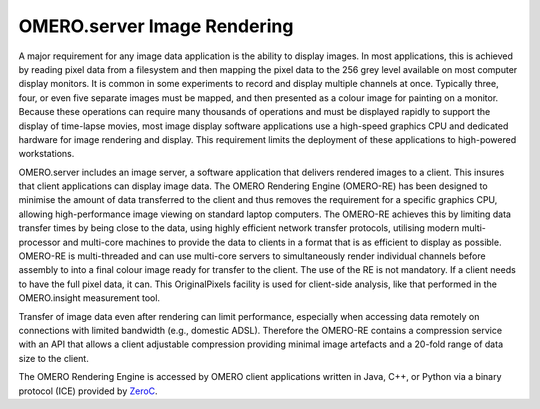 .. _server/rendering:

OMERO.server Image Rendering
============================

A major requirement for any image data application is the ability to
display images. In most applications, this is achieved by reading pixel
data from a filesystem and then mapping the pixel data to the 256 grey
level available on most computer display monitors. It is common in some
experiments to record and display multiple channels at once. Typically
three, four, or even five separate images must be mapped, and then
presented as a colour image for painting on a monitor. Because these
operations can require many thousands of operations and must be
displayed rapidly to support the display of time-lapse movies, most
image display software applications use a high-speed graphics CPU and
dedicated hardware for image rendering and display. This requirement
limits the deployment of these applications to high-powered
workstations.

OMERO.server includes an image server, a software application that
delivers rendered images to a client. This insures that client
applications can display image data. The OMERO Rendering Engine
(OMERO-RE) has been designed to minimise the amount of data transferred
to the client and thus removes the requirement for a specific graphics
CPU, allowing high-performance image viewing on standard laptop
computers. The OMERO-RE achieves this by limiting data transfer times by
being close to the data, using highly efficient network transfer
protocols, utilising modern multi-processor and multi-core machines to
provide the data to clients in a format that is as efficient to display
as possible. OMERO-RE is multi-threaded and can use multi-core servers
to simultaneously render individual channels before assembly to into a
final colour image ready for transfer to the client. The use of the RE
is not mandatory. If a client needs to have the full pixel data, it can.
This OriginalPixels facility is used for client-side analysis, like that
performed in the OMERO.insight measurement tool.

Transfer of image data even after rendering can limit performance,
especially when accessing data remotely on connections with limited
bandwidth (e.g., domestic ADSL). Therefore the OMERO-RE contains a
compression service with an API that allows a client adjustable
compression providing minimal image artefacts and a 20-fold range of
data size to the client.

The OMERO Rendering Engine is accessed by OMERO client applications
written in Java, C++, or Python via a binary protocol (ICE) provided by
`ZeroC <http://zeroc.com>`_.
